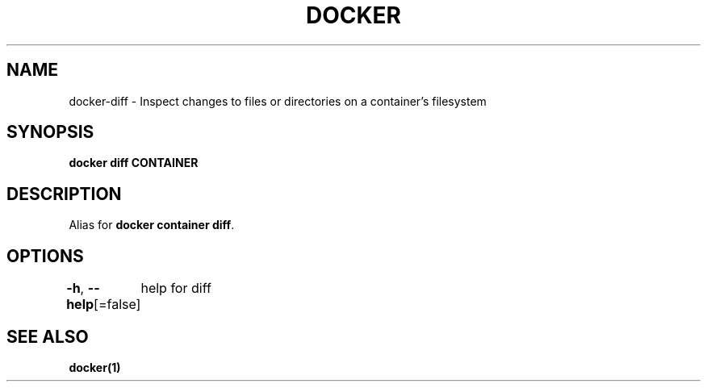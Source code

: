 .nh
.TH "DOCKER" "1" "Jan 2024" "Docker Community" "Docker User Manuals"

.SH NAME
.PP
docker-diff - Inspect changes to files or directories on a container's filesystem


.SH SYNOPSIS
.PP
\fBdocker diff CONTAINER\fP


.SH DESCRIPTION
.PP
Alias for \fBdocker container diff\fR\&.


.SH OPTIONS
.PP
\fB-h\fP, \fB--help\fP[=false]
	help for diff


.SH SEE ALSO
.PP
\fBdocker(1)\fP
